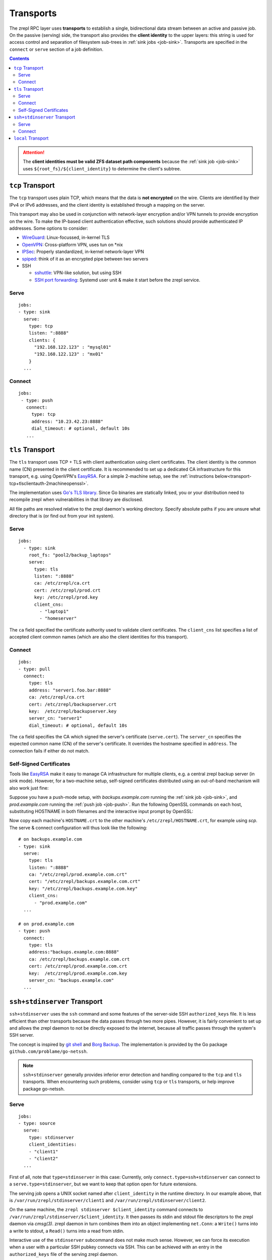 .. highlight:: bash

.. _transport:

Transports
==========

The zrepl RPC layer uses **transports** to establish a single, bidirectional data stream between an active and passive job.
On the passive (serving) side, the transport also provides the **client identity** to the upper layers:
this string is used for access control and separation of filesystem sub-trees in :ref:`sink jobs <job-sink>`.
Transports are specified in the ``connect`` or ``serve`` section of a job definition.

.. contents::

.. ATTENTION::

    The **client identities must be valid ZFS dataset path components**
    because the :ref:`sink job <job-sink>` uses ``${root_fs}/${client_identity}`` to determine the client's subtree.

.. _transport-tcp:

``tcp`` Transport
-----------------

The ``tcp`` transport uses plain TCP, which means that the data is **not encrypted** on the wire.
Clients are identified by their IPv4 or IPv6 addresses, and the client identity is established through a mapping on the server.

This transport may also be used in conjunction with network-layer encryption and/or VPN tunnels to provide encryption on the wire.
To make the IP-based client authentication effective, such solutions should provide authenticated IP addresses.
Some options to consider:

.. _transport-tcp-tunneling:

* `WireGuard <https://www.wireguard.com/>`_: Linux-focussed, in-kernel TLS
* `OpenVPN <https://openvpn.net/>`_: Cross-platform VPN, uses tun on \*nix
* `IPSec <https://en.wikipedia.org/wiki/IPsec>`_: Properly standardized, in-kernel network-layer VPN
* `spiped <http://www.tarsnap.com/spiped.html>`_: think of it as an encrypted pipe between two servers
* SSH

  * `sshuttle <https://sshuttle.readthedocs.io/en/stable/overview.html>`_: VPN-like solution, but using SSH
  * `SSH port forwarding <https://help.ubuntu.com/community/SSH/OpenSSH/PortForwarding>`_: Systemd user unit & make it start before the zrepl service.

Serve
~~~~~

::

    jobs:
    - type: sink
      serve:
        type: tcp
        listen: ":8888"
        clients: {
          "192.168.122.123" : "mysql01"
          "192.168.122.123" : "mx01"
        }
      ...

Connect
~~~~~~~

::

    jobs:
     - type: push
       connect:
         type: tcp
         address: "10.23.42.23:8888"
         dial_timeout: # optional, default 10s
       ...

.. _transport-tcp+tlsclientauth:

``tls`` Transport
-----------------

The ``tls`` transport uses TCP + TLS with client authentication using client certificates.
The client identity is the common name (CN) presented in the client certificate.
It is recommended to set up a dedicated CA infrastructure for this transport, e.g. using OpenVPN's `EasyRSA <https://github.com/OpenVPN/easy-rsa>`_.
For a simple 2-machine setup, see the :ref:`instructions below<transport-tcp+tlsclientauth-2machineopenssl>`.

The implementation uses `Go's TLS library <https://golang.org/pkg/crypto/tls/>`_.
Since Go binaries are statically linked, you or your distribution need to recompile zrepl when vulnerabilities in that library are disclosed.

All file paths are resolved relative to the zrepl daemon's working directory.
Specify absolute paths if you are unsure what directory that is (or find out from your init system).

Serve
~~~~~

::

    jobs:
      - type: sink
        root_fs: "pool2/backup_laptops"
        serve:
          type: tls
          listen: ":8888"
          ca: /etc/zrepl/ca.crt
          cert: /etc/zrepl/prod.crt
          key: /etc/zrepl/prod.key
          client_cns:
            - "laptop1"
            - "homeserver"

The ``ca`` field specified the certificate authority used to validate client certificates.
The ``client_cns`` list specifies a list of accepted client common names (which are also the client identities for this transport).

Connect
~~~~~~~

::

    jobs:
    - type: pull
      connect:
        type: tls
        address: "server1.foo.bar:8888"
        ca: /etc/zrepl/ca.crt
        cert: /etc/zrepl/backupserver.crt
        key:  /etc/zrepl/backupserver.key
        server_cn: "server1"
        dial_timeout: # optional, default 10s

The ``ca`` field specifies the CA which signed the server's certificate (``serve.cert``).
The ``server_cn`` specifies the expected common name (CN) of the server's certificate.
It overrides the hostname specified in ``address``.
The connection fails if either do not match.

.. _transport-tcp+tlsclientauth-2machineopenssl:

Self-Signed Certificates
~~~~~~~~~~~~~~~~~~~~~~~~

Tools like `EasyRSA <https://github.com/OpenVPN/easy-rsa>`_ make it easy to manage CA infrastructure for multiple clients, e.g. a central zrepl backup server (in sink mode).
However, for a two-machine setup, self-signed certificates distributed using an out-of-band mechanism will also work just fine:

Suppose you have a push-mode setup, with `backups.example.com` running the :ref:`sink job <job-sink>`, and `prod.example.com` running the :ref:`push job <job-push>`.
Run the following OpenSSL commands on each host, substituting HOSTNAME in both filenames and the interactive input prompt by OpenSSL:

.. code-block:: bash
   :emphasize-lines: 1-5,24

   openssl req -x509 -sha256 -nodes \
      -newkey rsa:4096 \
      -days 365 \
      -keyout HOSTNAME.key \
      -out HOSTNAME.crt

   #Generating a 4096 bit RSA private key
   #................++++
   #.++++
   #writing new private key to 'backups.key'
   #-----
   #You are about to be asked to enter information that will be incorporated
   #into your certificate request.
   #What you are about to enter is what is called a Distinguished Name or a DN.
   #There are quite a few fields but you can leave some blank
   #For some fields there will be a default value,
   #If you enter '.', the field will be left blank.
   #-----
   #Country Name (2 letter code) [XX]:
   #State or Province Name (full name) []:
   #Locality Name (eg, city) [Default City]:
   #Organization Name (eg, company) [Default Company Ltd]:
   #Organizational Unit Name (eg, section) []:
   #Common Name (eg, your name or your server's hostname) []:HOSTNAME
   #Email Address []:

Now copy each machine's ``HOSTNAME.crt`` to the other machine's ``/etc/zrepl/HOSTNAME.crt``, for example using `scp`.
The serve & connect configuration will thus look like the following:

::

   # on backups.example.com
   - type: sink
     serve:
       type: tls
       listen: ":8888"
       ca: "/etc/zrepl/prod.example.com.crt"
       cert: "/etc/zrepl/backups.example.com.crt"
       key: "/etc/zrepl/backups.example.com.key"
       client_cns:
         - "prod.example.com"
     ...

   # on prod.example.com
   - type: push
     connect:
       type: tls
       address:"backups.example.com:8888"
       ca: /etc/zrepl/backups.example.com.crt
       cert: /etc/zrepl/prod.example.com.crt
       key:  /etc/zrepl/prod.example.com.key
       server_cn: "backups.example.com"
     ...


.. _transport-ssh+stdinserver:

``ssh+stdinserver`` Transport
-----------------------------

``ssh+stdinserver`` uses the ``ssh`` command and some features of the server-side SSH ``authorized_keys`` file.
It is less efficient than other transports because the data passes through two more pipes.
However, it is fairly convenient to set up and allows the zrepl daemon to not be directly exposed to the internet, because all traffic passes through the system's SSH server.

The concept is inspired by `git shell <https://git-scm.com/docs/git-shell>`_ and `Borg Backup <https://borgbackup.readthedocs.io/en/stable/deployment.html>`_.
The implementation is provided by the Go package ``github.com/problame/go-netssh``.

.. NOTE::

   ``ssh+stdinserver`` generally provides inferior error detection and handling compared to the ``tcp`` and ``tls`` transports.
   When encountering such problems, consider using  ``tcp`` or ``tls`` transports, or help improve package go-netssh.

.. _transport-ssh+stdinserver-serve:

Serve
~~~~~

::

    jobs:
    - type: source
      serve:
        type: stdinserver
        client_identities:
        - "client1"
        - "client2"
      ...

First of all, note that ``type=stdinserver`` in this case:
Currently, only ``connect.type=ssh+stdinserver`` can connect to a ``serve.type=stdinserver``, but we want to keep that option open for future extensions.

The serving job opens a UNIX socket named after ``client_identity`` in the runtime directory.
In our example above, that is ``/var/run/zrepl/stdinserver/client1`` and ``/var/run/zrepl/stdinserver/client2``.

On the same machine, the ``zrepl stdinserver $client_identity`` command connects to ``/var/run/zrepl/stdinserver/$client_identity``.
It then passes its stdin and stdout file descriptors to the zrepl daemon via *cmsg(3)*.
zrepl daemon in turn combines them into an object implementing ``net.Conn``:
a ``Write()`` turns into a write to stdout, a ``Read()`` turns into a read from stdin.

Interactive use of the ``stdinserver`` subcommand does not make much sense.
However, we can force its execution when a user with a particular SSH pubkey connects via SSH.
This can be achieved with an entry in the ``authorized_keys`` file of the serving zrepl daemon.

::

    # for OpenSSH >= 7.2
    command="zrepl stdinserver CLIENT_IDENTITY",restrict CLIENT_SSH_KEY
    # for older OpenSSH versions
    command="zrepl stdinserver CLIENT_IDENTITY",no-port-forwarding,no-X11-forwarding,no-pty,no-agent-forwarding,no-user-rc CLIENT_SSH_KEY

* CLIENT_IDENTITY is substituted with an entry from ``client_identities`` in our example
* CLIENT_SSH_KEY is substituted with the public part of the SSH keypair specified in the ``connect.identity_file`` directive on the connecting host.

.. NOTE::

    You may need to adjust the ``PermitRootLogin`` option in ``/etc/ssh/sshd_config`` to ``forced-commands-only`` or higher for this to work.
    Refer to sshd_config(5) for details.

To recap, this is of how client authentication works with the ``ssh+stdinserver`` transport:

* Connections to the ``/var/run/zrepl/stdinserver/${client_identity}`` UNIX socket are blindly trusted by zrepl daemon.
  The connection client identity is the name of the socket, i.e. ``${client_identity}``.
* Thus, the runtime directory must be private to the zrepl user (this is checked by zrepl daemon)
* The admin of the host with the serving zrepl daemon controls the ``authorized_keys`` file.
* Thus, the administrator controls the mapping ``PUBKEY -> CLIENT_IDENTITY``.

.. _transport-ssh+stdinserver-connect:

Connect
~~~~~~~

::

    jobs:
    - type: pull
      connect:
        type: ssh+stdinserver
        host: prod.example.com
        user: root
        port: 22
        identity_file: /etc/zrepl/ssh/identity
        options: # optional, default [], `-o` arguments passed to ssh
        - "Compression=on"
        dial_timeout: # optional, default 10s, max time.Duration until initial handshake is completed

The connecting zrepl daemon

#. Creates a pipe
#. Forks
#. In the forked process

   #. Replaces forked stdin and stdout with the corresponding pipe ends
   #. Executes the ``ssh`` binary found in ``$PATH``.

      #. The identity file (``-i``) is set to ``$identity_file``.
      #. The remote user, host and port correspond to those configured.
      #. Further options can be specified using the ``options`` field, which appends each entry in the list to the command line using ``-o $entry``.

#. Wraps the pipe ends in a ``net.Conn`` and returns it to the RPC layer.

As discussed in the section above, the connecting zrepl daemon expects that ``zrepl stdinserver $client_identity`` is  executed automatically via an ``authorized_keys`` file entry.

The ``known_hosts`` file used by the ssh command must contain an entry for ``connect.host`` prior to starting zrepl.
Thus, run the following on the pulling host's command line (substituting ``connect.host``):

::

    ssh -i /etc/zrepl/ssh/identity root@prod.example.com

.. NOTE::

    The environment variables of the underlying SSH process are cleared. ``$SSH_AUTH_SOCK`` will not be available.
    It is suggested to create a separate, unencrypted SSH key solely for that purpose.


.. _transport-local:

``local`` Transport
-------------------

The local transport can be used to implement :ref:`local replication <replication-local>`, i.e., push replication between a push and sink job defined in the same configuration file.

The ``listener_name`` is analogous to a hostname and must match between ``serve`` and ``connect``.
The ``client_identity`` is used by the sink as documented above.

::

    jobs:
    - type: sink
      serve:
        type: local
        listener_name: localsink
      ...

    - type: push
      connect:
        type: local
        listener_name: localsink
        client_identity: local_backup
      ...

